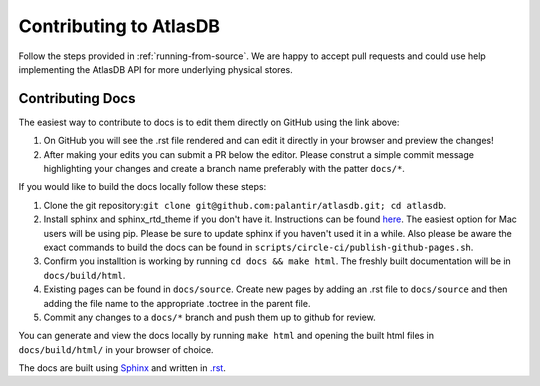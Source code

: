 =======================
Contributing to AtlasDB
=======================

Follow the steps provided in :ref:`running-from-source`.
We are happy to accept pull requests and could use help
implementing the AtlasDB API for more underlying physical stores.

Contributing Docs
=================

The easiest way to contribute to docs is to edit them directly on GitHub using the link above:

1. On GitHub you will see the .rst file rendered and can edit it directly in your browser and preview the changes!
2. After making your edits you can submit a PR below the editor.  Please construt a simple commit message highlighting your changes and create a branch name preferably with the patter ``docs/*``.

If you would like to build the docs locally follow these steps:

1. Clone the git repository:``git clone git@github.com:palantir/atlasdb.git; cd atlasdb``.
2. Install sphinx and sphinx_rtd_theme if you don't have it.  Instructions can be found `here <http://www.sphinx-doc.org/en/stab/install.html>`__.  The easiest option for Mac users will be using pip.  Please be sure to update sphinx if you haven't used it in a while.  Also please be aware the exact commands to build the docs can be found in ``scripts/circle-ci/publish-github-pages.sh``.
3. Confirm you installtion is working by running ``cd docs && make html``.  The freshly built documentation will be in ``docs/build/html``.
4. Existing pages can be found in ``docs/source``. Create new pages by adding an .rst file to ``docs/source`` and then adding the file name to the appropriate .toctree in the parent file.
5. Commit any changes to a ``docs/*`` branch and push them up to github for review.

You can generate and view the docs locally by running
``make html`` and opening the built html files in ``docs/build/html/`` in your browser of choice.

The docs are built using `Sphinx <http://www.sphinx-doc.org/en/stable/index.html>`__ and written in `.rst <http://docutils.sourceforge.net/rst.html>`__.
